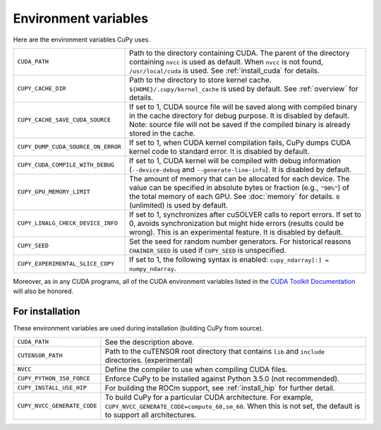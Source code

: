 .. _environment:

Environment variables
=====================

Here are the environment variables CuPy uses.

+------------------------------------+----------------------------------------------------+
| ``CUDA_PATH``                      | Path to the directory containing CUDA.             |
|                                    | The parent of the directory containing ``nvcc`` is |
|                                    | used as default.                                   |
|                                    | When ``nvcc`` is not found, ``/usr/local/cuda`` is |
|                                    | used.                                              |
|                                    | See :ref:`install_cuda` for details.               |
+------------------------------------+----------------------------------------------------+
| ``CUPY_CACHE_DIR``                 | Path to the directory to store kernel cache.       |
|                                    | ``${HOME}/.cupy/kernel_cache`` is used by default. |
|                                    | See :ref:`overview` for details.                   |
+------------------------------------+----------------------------------------------------+
| ``CUPY_CACHE_SAVE_CUDA_SOURCE``    | If set to 1, CUDA source file will be saved along  |
|                                    | with compiled binary in the cache directory for    |
|                                    | debug purpose. It is disabled by default.          |
|                                    | Note: source file will not be saved if the         |
|                                    | compiled binary is already stored in the cache.    |
+------------------------------------+----------------------------------------------------+
| ``CUPY_DUMP_CUDA_SOURCE_ON_ERROR`` | If set to 1, when CUDA kernel compilation fails,   |
|                                    | CuPy dumps CUDA kernel code to standard error.     |
|                                    | It is disabled by default.                         |
+------------------------------------+----------------------------------------------------+
| ``CUPY_CUDA_COMPILE_WITH_DEBUG``   | If set to 1, CUDA kernel will be compiled with     |
|                                    | debug information (``--device-debug`` and          |
|                                    | ``--generate-line-info``).                         |
|                                    | It is disabled by default.                         |
+------------------------------------+----------------------------------------------------+
| ``CUPY_GPU_MEMORY_LIMIT``          | The amount of memory that can be allocated for     |
|                                    | each device.                                       |
|                                    | The value can be specified in absolute bytes or    |
|                                    | fraction (e.g., ``"90%"``) of the total memory of  |
|                                    | each GPU.                                          |
|                                    | See :doc:`memory` for details.                     |
|                                    | ``0`` (unlimited) is used by default.              |
+------------------------------------+----------------------------------------------------+
| ``CUPY_LINALG_CHECK_DEVICE_INFO``  | If set to 1, synchronizes after cuSOLVER calls to  |
|                                    | report errors. If set to 0, avoids                 |
|                                    | synchronization but might hide errors (results     |
|                                    | could be wrong).                                   |
|                                    | This is an experimental feature.                   |
|                                    | It is disabled by default.                         |
+------------------------------------+----------------------------------------------------+
| ``CUPY_SEED``                      | Set the seed for random number generators. For     |
|                                    | historical reasons ``CHAINER_SEED`` is used if     |
|                                    | ``CUPY_SEED`` is unspecified.                      |
+------------------------------------+----------------------------------------------------+
| ``CUPY_EXPERIMENTAL_SLICE_COPY``   | If set to 1, the following syntax is enabled:      |
|                                    | ``cupy_ndarray[:] = numpy_ndarray``.               |
+------------------------------------+----------------------------------------------------+

Moreover, as in any CUDA programs, all of the CUDA environment variables listed in the `CUDA Toolkit
Documentation`_ will also be honored.

.. _CUDA Toolkit Documentation: https://docs.nvidia.com/cuda/cuda-c-programming-guide/index.html#env-vars


For installation
----------------

These environment variables are used during installation (building CuPy from source).

+-----------------------------+----------------------------------------------------------------+
| ``CUDA_PATH``               | See the description above.                                     |
+-----------------------------+----------------------------------------------------------------+
| ``CUTENSOR_PATH``           | Path to the cuTENSOR root directory that contains ``lib`` and  |
|                             | ``include`` directories. (experimental)                        |
+-----------------------------+----------------------------------------------------------------+
| ``NVCC``                    | Define the compiler to use when compiling CUDA files.          |
+-----------------------------+----------------------------------------------------------------+
| ``CUPY_PYTHON_350_FORCE``   | Enforce CuPy to be installed against Python 3.5.0 (not         |
|                             | recommended).                                                  |
+-----------------------------+----------------------------------------------------------------+
| ``CUPY_INSTALL_USE_HIP``    | For building the ROCm support, see :ref:`install_hip` for      |
|                             | further detail.                                                |
+-----------------------------+----------------------------------------------------------------+
| ``CUPY_NVCC_GENERATE_CODE`` | To build CuPy for a particular CUDA architecture. For example, |
|                             | ``CUPY_NVCC_GENERATE_CODE=compute_60,sm_60``. When this is not |
|                             | set, the default is to support all architectures.              |
+-----------------------------+----------------------------------------------------------------+

